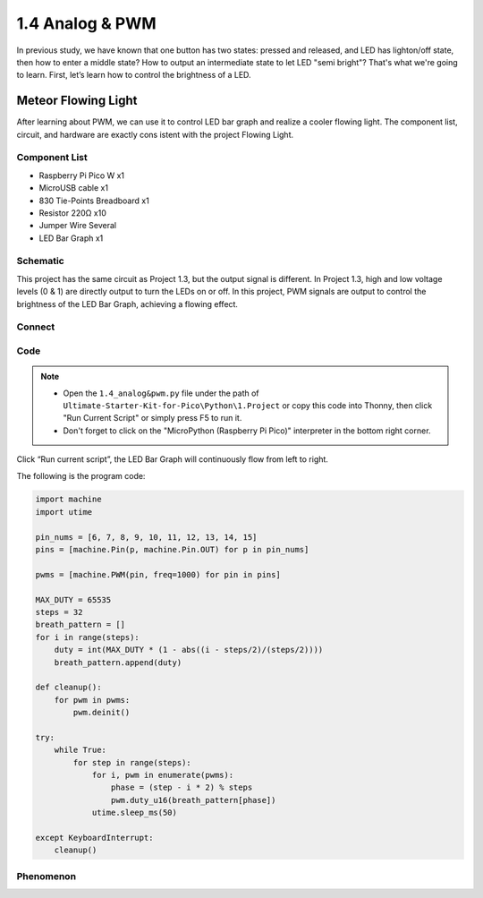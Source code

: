 1.4 Analog & PWM
=========================
In previous study, we have known that one button has two states: pressed and 
released, and LED has lighton/off state, then how to enter a middle state? How 
to output an intermediate state to let LED "semi bright"? That's what we're going 
to learn. First, let’s learn how to control the brightness of a LED.

Meteor Flowing Light
------------------------------------
After learning about PWM, we can use it to control LED bar graph and realize a 
cooler flowing light. The component list, circuit, and hardware are exactly cons
istent with the project Flowing Light.

Component List
^^^^^^^^^^^^^^^
- Raspberry Pi Pico W x1
- MicroUSB cable x1
- 830 Tie-Points Breadboard x1
- Resistor 220Ω x10
- Jumper Wire Several
- LED Bar Graph x1

Schematic
^^^^^^^^^^
.. image:: img/2.sch/1.4.png

This project has the same circuit as Project 1.3, but the output signal is different. 
In Project 1.3, high and low voltage levels (0 & 1) are directly output to turn the 
LEDs on or off. In this project, PWM signals are output to control the brightness of 
the LED Bar Graph, achieving a flowing effect.

Connect
^^^^^^^
.. image:: img/3.connect/1.4.png


Code
^^^^^^^
.. note::

    * Open the ``1.4_analog&pwm.py`` file under the path of ``Ultimate-Starter-Kit-for-Pico\Python\1.Project`` or copy this code into Thonny, then click "Run Current Script" or simply press F5 to run it.

    * Don't forget to click on the "MicroPython (Raspberry Pi Pico)" interpreter in the bottom right corner. 
  
Click “Run current script”, the LED Bar Graph will continuously flow from left to right.

The following is the program code:

.. code-block:: python

    import machine
    import utime

    pin_nums = [6, 7, 8, 9, 10, 11, 12, 13, 14, 15]
    pins = [machine.Pin(p, machine.Pin.OUT) for p in pin_nums]

    pwms = [machine.PWM(pin, freq=1000) for pin in pins]

    MAX_DUTY = 65535
    steps = 32
    breath_pattern = []
    for i in range(steps):
        duty = int(MAX_DUTY * (1 - abs((i - steps/2)/(steps/2))))
        breath_pattern.append(duty)

    def cleanup():
        for pwm in pwms:
            pwm.deinit()

    try:
        while True:
            for step in range(steps):
                for i, pwm in enumerate(pwms):
                    phase = (step - i * 2) % steps 
                    pwm.duty_u16(breath_pattern[phase])
                utime.sleep_ms(50)
                
    except KeyboardInterrupt:
        cleanup()

Phenomenon
^^^^^^^^^^^
.. video:: img/5.phenomenon/1.4.mp4
    :width: 100%
